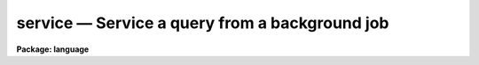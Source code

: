 .. _service:

service — Service a query from a background job
===============================================

**Package: language**

.. raw:: html

  <H3>Name</H3>
  <! BeginSection: 'NAME'>
  <UL>
  service -- respond to a parameter request from a bkg job
  </UL>
  <! EndSection:   'NAME'>
  <H3>Usage</H3>
  <! BeginSection: 'USAGE'>
  <UL>
  service [job]
  </UL>
  <! EndSection:   'USAGE'>
  <H3>Parameters</H3>
  <! BeginSection: 'PARAMETERS'>
  <UL>
  <DL>
  <DT><B>job</B></DT>
  <! Sec='PARAMETERS' Level=0 Label='job' Line='job'>
  <DD>A background job number (defaults to 1).
  </DD>
  </DL>
  </UL>
  <! EndSection:   'PARAMETERS'>
  <H3>Description</H3>
  <! BeginSection: 'DESCRIPTION'>
  <UL>
  When a background job requires input from the terminal (e.g. if it queries
  for a parameter), the job enters a stopped state, and a message is
  displayed on the terminal.  At the user's convenience, he should respond
  with a <I>service</I> command specifying the appropriate job number.  The
  <I>jobs</I> command can also be used to see what jobs require attention.
  <P>
  After entering the <I>service</I> command, any prompt sent by the background
  job is displayed, and the user may return a single line
  of input to the background task.  Should more lines be needed several
  <I>service</I> calls may be necessary.  The user may service jobs in
  any order, regardless of how the requests from the background jobs were
  received.
  </UL>
  <! EndSection:   'DESCRIPTION'>
  <H3>Example</H3>
  <! BeginSection: 'EXAMPLE'>
  <UL>
  1. Respond to a parameter request from job 3.
  <P>
  	cl&gt; service 3
  </UL>
  <! EndSection:   'EXAMPLE'>
  <H3>Bugs</H3>
  <! BeginSection: 'BUGS'>
  <UL>
  If one never responds to a request for service from a background job, the job
  will eventually time out and abort.  In principle it is possible to service
  queued background jobs as well as interactive (subprocess) background jobs,
  but in practice the request for service never reaches the terminal (and thus
  the user), hence all parameters should be specified before submitting a job
  to execute in a queue.
  </UL>
  <! EndSection:   'BUGS'>
  <H3>See also</H3>
  <! BeginSection: 'SEE ALSO'>
  <UL>
  jobs, kill
  </UL>
  <! EndSection:    'SEE ALSO'>
  
  <! Contents: 'NAME' 'USAGE' 'PARAMETERS' 'DESCRIPTION' 'EXAMPLE' 'BUGS' 'SEE ALSO'  >
  

